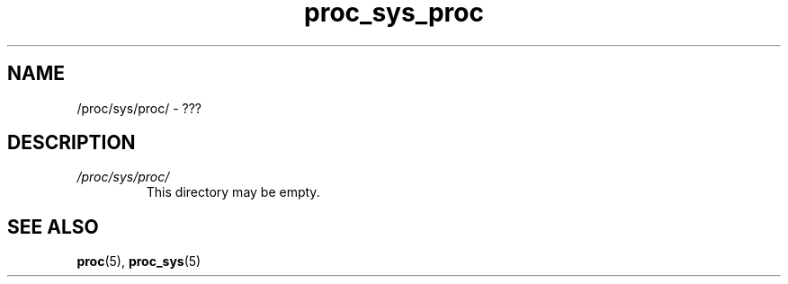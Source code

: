 .\" Copyright (C) 1994, 1995, Daniel Quinlan <quinlan@yggdrasil.com>
.\" Copyright (C) 2002-2008, 2017, Michael Kerrisk <mtk.manpages@gmail.com>
.\" Copyright (C) , Andries Brouwer <aeb@cwi.nl>
.\" Copyright (C) 2023, Alejandro Colomar <alx@kernel.org>
.\"
.\" SPDX-License-Identifier: GPL-3.0-or-later
.\"
.TH proc_sys_proc 5 2024-05-02 "Linux man-pages 6.9.1"
.SH NAME
/proc/sys/proc/ \- ???
.SH DESCRIPTION
.TP
.I /proc/sys/proc/
This directory may be empty.
.SH SEE ALSO
.BR proc (5),
.BR proc_sys (5)

